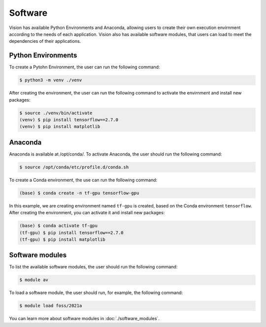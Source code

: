 .. _software:

Software
========

Vision has available Python Environments and Anaconda, allowing users to create their own execution envirnment according to the needs of each application. Vision also has available software modules, that users can load to meet the dependencies of their applications.

Python Environments
-------------------

To create a Pytohn Environment, the user can run the following command:

.. code-block:: console

  $ python3 -m venv ./venv

After creating the environment, the user can run the following command to activate the envirnment and install new packages:

.. code-block:: console

  $ source ./venv/bin/activate
  (venv) $ pip install tensorflow==2.7.0
  (venv) $ pip install matplotlib

Anaconda
--------

Anaconda is available at /opt/conda/. To activate Anaconda, the user should run the following command:

.. code-block:: console

  $ source /opt/conda/etc/profile.d/conda.sh

To create a Conda environment, the use can run the following command:

.. code-block:: console

  (base) $ conda create -n tf-gpu tensorflow-gpu

In this example, we are creating environment named ``tf-gpu`` is created, based on the Conda environment ``tensorflow``. After creating the environment, you can activate it and install new packages:

.. code-block:: console

  (base) $ conda activate tf-gpu
  (tf-gpu) $ pip install tensorflow==2.7.0
  (tf-gpu) $ pip install matplotlib


Software modules
----------------

To list the available software modules, the user should run the following command:

.. code-block:: console

  $ module av

To load a software module, the user should run, for example, the following command:

.. code-block:: console

  $ module load foss/2021a

You can learn more about software modules in :doc:`./software_modules`.
